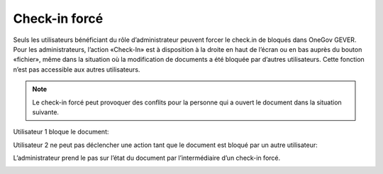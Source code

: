 .. _label-force-checkin:

Check-in forcé
==============

Seuls les utilisateurs bénéficiant du rôle d’administrateur peuvent forcer le check.in de bloqués dans OneGov GEVER. Pour les administrateurs, l’action «Check-In» est à disposition à la droite en haut de l’écran ou en bas auprès du bouton «fichier», même dans la situation où la modification de documents a été bloquée par d’autres utilisateurs. Cette fonction n’est pas accessible aux autres utilisateurs.

.. note::
    Le check-in forcé peut provoquer des conflits pour la personne qui a ouvert le document dans la situation suivante.

Utilisateur 1 bloque le document:

|img-forcecheckin-1|

Utilisateur 2 ne peut pas déclencher une action tant que le document est bloqué par un autre utilisateur:

|img-forcecheckin-2|

L’administrateur prend le pas sur l’état du document par l’intermédiaire d’un check-in forcé.

|img-forcecheckin-3|

.. |img-forcecheckin-1| image:: img/media/img-forcecheckin-1.png
.. |img-forcecheckin-2| image:: img/media/img-forcecheckin-2.png
.. |img-forcecheckin-3| image:: img/media/img-forcecheckin-3.png
